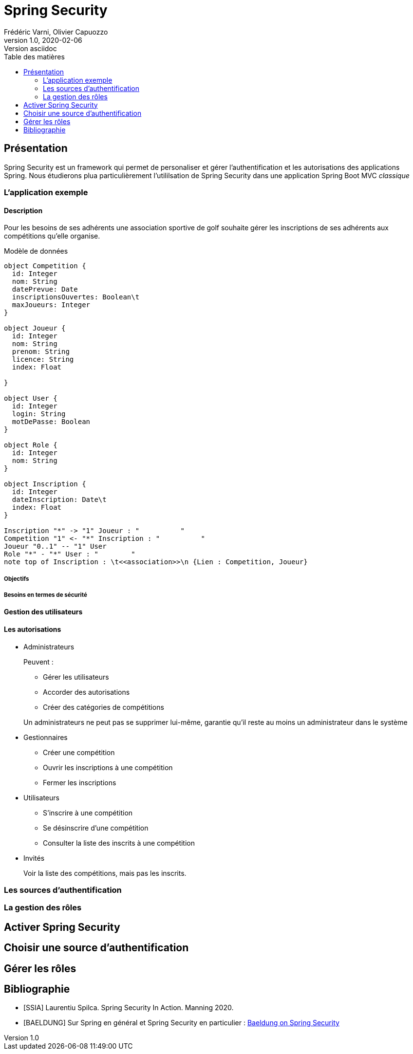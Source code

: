 = Spring Security
Frédéric Varni, Olivier Capuozzo
v1.0, 2020-02-06: Version asciidoc
:description: Introduction à Spring Security
:icons: font
:listing-caption: Listing
:toc-title: Table des matières
:toc:
:toclevels: 2
:source-highlighter: coderay
ifdef::backend-pdf[]
:title-logo-image: image:logo.png[pdfwidth=4.25in,align=center]
:source-highlighter: rouge
endif::[]

== Présentation

Spring Security est un framework qui permet de personaliser et gérer
l'authentification et les autorisations des applications Spring. Nous étudierons
plua particulièrement l'utililsation de Spring Security dans une application
Spring Boot MVC _classique_

=== L'application exemple
==== Description
Pour les besoins de ses adhérents une association sportive de golf souhaite gérer les inscriptions de ses adhérents aux compétitions qu'elle organise.

Modèle de données

[plantuml]
----
object Competition {
  id: Integer
  nom: String
  datePrevue: Date
  inscriptionsOuvertes: Boolean\t
  maxJoueurs: Integer
}

object Joueur {
  id: Integer
  nom: String
  prenom: String
  licence: String
  index: Float

}

object User {
  id: Integer
  login: String
  motDePasse: Boolean
}

object Role {
  id: Integer
  nom: String
}

object Inscription {
  id: Integer
  dateInscription: Date\t
  index: Float
}

Inscription "*" -> "1" Joueur : "          "
Competition "1" <- "*" Inscription : "          "
Joueur "0..1" -- "1" User
Role "*" - "*" User : "        "
note top of Inscription : \t<<association>>\n {Lien : Competition, Joueur}

----

===== Objectifs
===== Besoins en termes de sécurité
==== Gestion des utilisateurs
==== Les autorisations
* Administrateurs
+
--
Peuvent :

** Gérer les utilisateurs
** Accorder des autorisations
** Créer des catégories de compétitions

Un administrateurs ne peut pas se supprimer lui-même, garantie qu'il reste au moins un administrateur dans le système
--

* Gestionnaires
+
--
* Créer une compétition
* Ouvrir les inscriptions à une compétition
* Fermer les inscriptions
--

* Utilisateurs
+
--
* S'inscrire à une compétition
* Se désinscrire d'une compétition
* Consulter la liste des inscrits à une compétition
--

* Invités
+
--
Voir la liste des compétitions, mais pas les inscrits.
--

=== Les sources d'authentification

=== La gestion des rôles


== Activer Spring Security

== Choisir une source d'authentification

== Gérer les rôles

[bibliography]
== Bibliographie
- [[[SSIA]]] Laurentiu Spilca. Spring Security In Action. Manning 2020.
- [[[BAELDUNG]]] Sur Spring en général et Spring Security en particulier : link:https://www.baeldung.com/security-spring[Baeldung on Spring Security]
